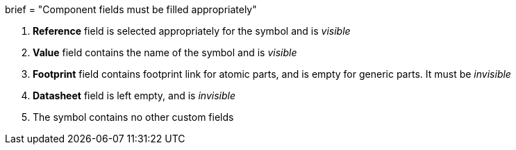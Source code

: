+++
brief = "Component fields must be filled appropriately"
+++

. *Reference* field is selected appropriately for the symbol and is _visible_
. *Value* field contains the name of the symbol and is _visible_
. *Footprint* field contains footprint link for atomic parts, and is empty for generic parts. It must be _invisible_
. *Datasheet* field is left empty, and is _invisible_
. The symbol contains no other custom fields